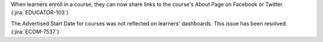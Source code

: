 When learners enroll in a course, they can now share links to the course's
About Page on Facebook or Twitter. (:jira:`EDUCATOR-103`)

The Advertised Start Date for courses was not reflected on learners'
dashboards. This issue has been resolved. (:jira:`ECOM-7537`)
